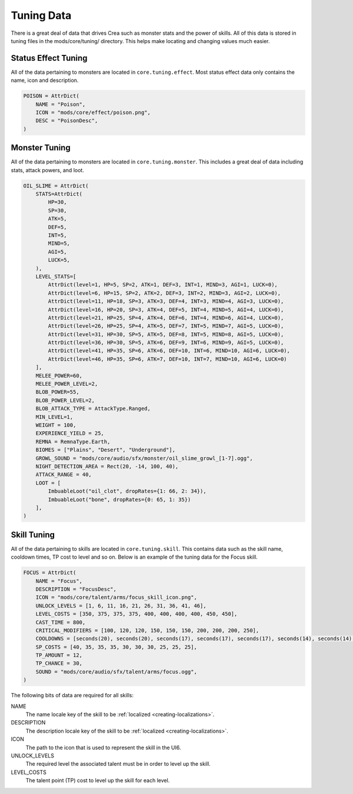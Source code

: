 
.. _tuning-data:

Tuning Data
===========

There is a great deal of data that drives Crea such as monster stats and the power of skills.
All of this data is stored in tuning files in the mods/core/tuning/ directory.
This helps make locating and changing values much easier.


.. _status-effect-tuning:

Status Effect Tuning
--------------------

All of the data pertaining to monsters are located in ``core.tuning.effect``.
Most status effect data only contains the name, icon and description.

.. code-block:: python

    POISON = AttrDict(
        NAME = "Poison",
        ICON = "mods/core/effect/poison.png",
        DESC = "PoisonDesc",
    )


.. _monster-tuning:

Monster Tuning
--------------

All of the data pertaining to monsters are located in ``core.tuning.monster``.
This includes a great deal of data including stats, attack powers, and loot.

.. code-block:: python

    OIL_SLIME = AttrDict(
        STATS=AttrDict(
            HP=30,
            SP=30,
            ATK=5,
            DEF=5,
            INT=5,
            MIND=5,
            AGI=5,
            LUCK=5,
        ),
        LEVEL_STATS=[
            AttrDict(level=1, HP=5, SP=2, ATK=1, DEF=3, INT=1, MIND=3, AGI=1, LUCK=0),
            AttrDict(level=6, HP=15, SP=2, ATK=2, DEF=3, INT=2, MIND=3, AGI=2, LUCK=0),
            AttrDict(level=11, HP=18, SP=3, ATK=3, DEF=4, INT=3, MIND=4, AGI=3, LUCK=0),
            AttrDict(level=16, HP=20, SP=3, ATK=4, DEF=5, INT=4, MIND=5, AGI=4, LUCK=0),
            AttrDict(level=21, HP=25, SP=4, ATK=4, DEF=6, INT=4, MIND=6, AGI=4, LUCK=0),
            AttrDict(level=26, HP=25, SP=4, ATK=5, DEF=7, INT=5, MIND=7, AGI=5, LUCK=0),
            AttrDict(level=31, HP=30, SP=5, ATK=5, DEF=8, INT=5, MIND=8, AGI=5, LUCK=0),
            AttrDict(level=36, HP=30, SP=5, ATK=6, DEF=9, INT=6, MIND=9, AGI=5, LUCK=0),
            AttrDict(level=41, HP=35, SP=6, ATK=6, DEF=10, INT=6, MIND=10, AGI=6, LUCK=0),
            AttrDict(level=46, HP=35, SP=6, ATK=7, DEF=10, INT=7, MIND=10, AGI=6, LUCK=0)
        ],
        MELEE_POWER=60,
        MELEE_POWER_LEVEL=2,
        BLOB_POWER=55,
        BLOB_POWER_LEVEL=2,
        BLOB_ATTACK_TYPE = AttackType.Ranged,
        MIN_LEVEL=1,
        WEIGHT = 100,
        EXPERIENCE_YIELD = 25,
        REMNA = RemnaType.Earth,
        BIOMES = ["Plains", "Desert", "Underground"],
        GROWL_SOUND = "mods/core/audio/sfx/monster/oil_slime_growl_[1-7].ogg",
        NIGHT_DETECTION_AREA = Rect(20, -14, 100, 40),
        ATTACK_RANGE = 40,
        LOOT = [
            ImbuableLoot("oil_clot", dropRates={1: 66, 2: 34}),
            ImbuableLoot("bone", dropRates={0: 65, 1: 35})
        ],
    )


.. _skill-tuning:

Skill Tuning
------------

All of the data pertaining to skills are located in ``core.tuning.skill``.
This contains data such as the skill name, cooldown times, TP cost to level and so on.
Below is an example of the tuning data for the Focus skill.

.. code-block:: python

    FOCUS = AttrDict(
        NAME = "Focus",
        DESCRIPTION = "FocusDesc",
        ICON = "mods/core/talent/arms/focus_skill_icon.png",
        UNLOCK_LEVELS = [1, 6, 11, 16, 21, 26, 31, 36, 41, 46],
        LEVEL_COSTS = [350, 375, 375, 375, 400, 400, 400, 400, 450, 450],
        CAST_TIME = 800,
        CRITICAL_MODIFIERS = [100, 120, 120, 150, 150, 150, 200, 200, 200, 250],
        COOLDOWNS = [seconds(20), seconds(20), seconds(17), seconds(17), seconds(17), seconds(14), seconds(14), seconds(14), seconds(11), seconds(11)],
        SP_COSTS = [40, 35, 35, 35, 30, 30, 30, 25, 25, 25],
        TP_AMOUNT = 12,
        TP_CHANCE = 30,
        SOUND = "mods/core/audio/sfx/talent/arms/focus.ogg",
    )

The following bits of data are required for all skills:

NAME
    The name locale key of the skill to be :ref:`localized <creating-localizations>`.

DESCRIPTION
    The description locale key of the skill to be :ref:`localized <creating-localizations>`.

ICON
    The path to the icon that is used to represent the skill in the UI6.

UNLOCK_LEVELS
    The required level the associated talent must be in order to level up the skill.

LEVEL_COSTS
    The talent point (TP) cost to level up the skill for each level.
